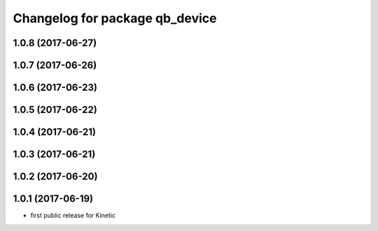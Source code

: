 ^^^^^^^^^^^^^^^^^^^^^^^^^^^^^^^
Changelog for package qb_device
^^^^^^^^^^^^^^^^^^^^^^^^^^^^^^^

1.0.8 (2017-06-27)
------------------

1.0.7 (2017-06-26)
------------------

1.0.6 (2017-06-23)
------------------

1.0.5 (2017-06-22)
------------------

1.0.4 (2017-06-21)
------------------

1.0.3 (2017-06-21)
------------------

1.0.2 (2017-06-20)
------------------

1.0.1 (2017-06-19)
------------------
* first public release for Kinetic
